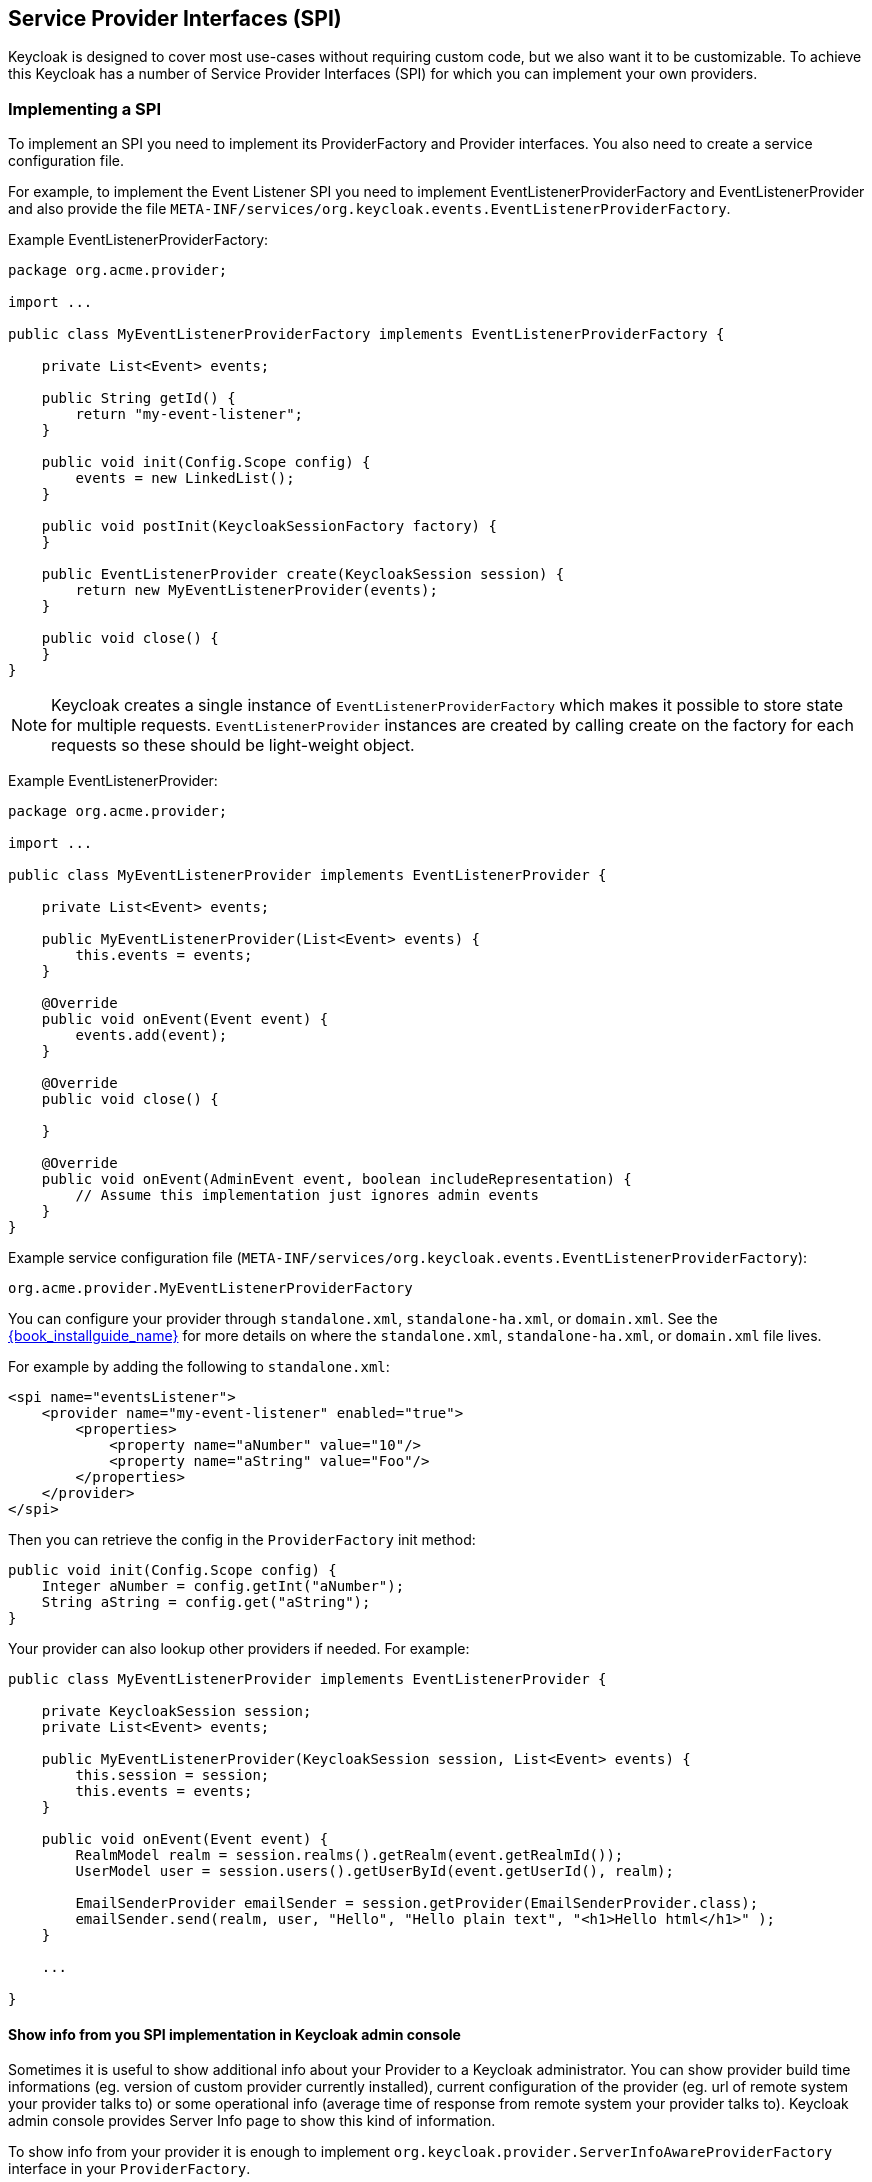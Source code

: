 [[_providers]]

== Service Provider Interfaces (SPI)

Keycloak is designed to cover most use-cases without requiring custom code, but we also want it to be customizable.
To achieve this Keycloak has a number of Service Provider Interfaces (SPI) for which you can implement your own providers.

=== Implementing a SPI

To implement an SPI you need to implement its ProviderFactory and Provider interfaces. You also need to create a service configuration file.

For example, to implement the Event Listener SPI you need to implement EventListenerProviderFactory and EventListenerProvider and also provide the file
`META-INF/services/org.keycloak.events.EventListenerProviderFactory`.

Example EventListenerProviderFactory:

[source,java]
----
package org.acme.provider;

import ...

public class MyEventListenerProviderFactory implements EventListenerProviderFactory {

    private List<Event> events;

    public String getId() {
        return "my-event-listener";
    }

    public void init(Config.Scope config) {
        events = new LinkedList();
    }

    public void postInit(KeycloakSessionFactory factory) {
    }

    public EventListenerProvider create(KeycloakSession session) {
        return new MyEventListenerProvider(events);
    }

    public void close() {
    }
}
----

NOTE: Keycloak creates a single instance of `EventListenerProviderFactory` which makes it possible to store state for multiple requests.
`EventListenerProvider` instances are created by calling create on the factory for each requests so these should be light-weight object.

Example EventListenerProvider:

[source,java]
----
package org.acme.provider;

import ...

public class MyEventListenerProvider implements EventListenerProvider {

    private List<Event> events;

    public MyEventListenerProvider(List<Event> events) {
        this.events = events;
    }

    @Override
    public void onEvent(Event event) {
        events.add(event);
    }

    @Override
    public void close() {

    }

    @Override
    public void onEvent(AdminEvent event, boolean includeRepresentation) {
        // Assume this implementation just ignores admin events
    }
}
----

Example service configuration file (`META-INF/services/org.keycloak.events.EventListenerProviderFactory`):

[source]
----
org.acme.provider.MyEventListenerProviderFactory
----

You can configure your provider through `standalone.xml`, `standalone-ha.xml`, or `domain.xml`.  
See the link:{book_installguide_link}[{book_installguide_name}] for more details on
where the `standalone.xml`, `standalone-ha.xml`, or `domain.xml` file lives.

For example by adding the following to `standalone.xml`:

[source,xml]
----
<spi name="eventsListener">
    <provider name="my-event-listener" enabled="true">
        <properties>
            <property name="aNumber" value="10"/>
            <property name="aString" value="Foo"/>
        </properties>
    </provider>
</spi>
----

Then you can retrieve the config in the `ProviderFactory` init method:

[source,java]
----
public void init(Config.Scope config) {
    Integer aNumber = config.getInt("aNumber");
    String aString = config.get("aString");
}
----

Your provider can also lookup other providers if needed. For example:

[source,java]
----
public class MyEventListenerProvider implements EventListenerProvider {

    private KeycloakSession session;
    private List<Event> events;

    public MyEventListenerProvider(KeycloakSession session, List<Event> events) {
        this.session = session;
        this.events = events;
    }

    public void onEvent(Event event) {
        RealmModel realm = session.realms().getRealm(event.getRealmId());
        UserModel user = session.users().getUserById(event.getUserId(), realm);

        EmailSenderProvider emailSender = session.getProvider(EmailSenderProvider.class);
        emailSender.send(realm, user, "Hello", "Hello plain text", "<h1>Hello html</h1>" );
    }

    ...

}
----

[[_providers_admin_console]]
==== Show info from you SPI implementation in Keycloak admin console

Sometimes it is useful to show additional info about your Provider to a Keycloak administrator. You can show provider build time informations (eg. version of
custom provider currently installed), current configuration of the provider (eg. url of remote system your provider talks to) or some operational info
(average time of response from remote system your provider talks to). Keycloak admin console provides Server Info page to show this kind of information.

To show info from your provider it is enough to implement `org.keycloak.provider.ServerInfoAwareProviderFactory` interface in your `ProviderFactory`.

Example implementation for `MyEventListenerProviderFactory` from previous example:

[source,java]
----
package org.acme.provider;

import ...

public class MyEventListenerProviderFactory implements EventListenerProviderFactory, ServerInfoAwareProviderFactory {
    ...

    @Override
    public Map<String, String> getOperationalInfo() {
        Map<String, String> ret = new LinkedHashMap<>();
        ret.put("version", "1.0");
        ret.put("listSizeMax", max + "");
        ret.put("listSizeCurrent", events.size() + "");
        return ret;
    }
}
----            

=== Registering provider implementations

There are two ways to register provider implementations. In most cases the simplest way is to use the Keyclopak Deployer
approach as this handles a number of dependencies automatically for you. It also supports hot deployment as well as re-deployment.

The alternative approach is to deploy as a module.

If you are creating a custom SPI you will need to deploy it as a module, otherwise we recommend using the Keycloak Deployer approach.

==== Using the Keycloak Deployer

If you copy your provider jar to the Keycloak `deploy/` directory, your provider will automatically be deployed.
Hot deployment works too.  Additionally, your provider jar works similarly to other components deployed in a JBoss/Wildfly
environment in that they can use facilities like the `jboss-deployment-structure.xml` file.  This file allows you to
set up dependencies on other components and load third-party jars and modules.

Provider jars can also be contained within other deployable units like EARs and WARs.  Deploying with a EAR actually makes
it really easy to use third party jars as you can just put these libraries in the EAR's `lib/` directory.

==== Register a provider using Modules

To register a provider using Modules first create a module.
To do this you can either use the jboss-cli script or manually create a folder inside `KEYCLOAK_HOME/modules` and add your jar and a `module.xml`.
For example to add the event listener sysout example provider using the `jboss-cli` script execute: 

[source]
----
KEYCLOAK_HOME/bin/jboss-cli.sh --command="module add --name=org.keycloak.examples.event-sysout --resources=target/event-listener-sysout-example.jar --dependencies=org.keycloak.keycloak-core,org.keycloak.keycloak-server-spi,org.keycloak.keycloak-events-api"
----                
Or to manually create it start by creating the folder `KEYCLOAK_HOME/modules/org/keycloak/examples/event-sysout/main`.
Then copy `event-listener-sysout-example.jar` to this folder and create `module.xml` with the following content: 

[source]
----

<?xml version="1.0" encoding="UTF-8"?>
<module xmlns="urn:jboss:module:1.3" name="org.keycloak.examples.event-sysout">
    <resources>
        <resource-root path="event-listener-sysout-example.jar"/>
    </resources>
    <dependencies>
        <module name="org.keycloak.keycloak-core"/>
        <module name="org.keycloak.keycloak-server-spi"/>
    </dependencies>
</module>
----            

Once you've created the module you need to register this module with Keycloak.
This is done by editing the keycloak-server subsystem section of 
`standalone.xml`, `standalone-ha.xml`, or `domain.xml`, and adding it to the providers: 

[source,xml]
----
<subsystem xmlns="urn:jboss:domain:keycloak-server:1.1">
    <web-context>auth</web-context>
    <providers>
        <provider>module:org.keycloak.examples.event-sysout</provider>
    </providers>
    ...
----            

==== Configuring a provider

You can pass configuration options to your provider by setting them in `standalone.xml`, `standalone-ha.xml`, or `domain.xml`.
For example to set the max value for `my-event-listener` add: 

[source.xml]
----
<spi name="eventsListener">
    <provider name="my-event-listener" enabled="true">
        <properties>
            <property name="max" value="100"/>
        </properties>
    </provider>
</spi>
----            

==== Disabling a provider

You can disable a provider by setting the enabled attribute for the provider to false 
in `standalone.xml`, `standalone-ha.xml`, or `domain.xml`.
For example to disable the Infinispan user cache provider add: 

[source,xml]
----
<spi name="userCache">
    <provider name="infinispan" enabled="false"/>
</spi>
----

=== Leveraging Java EE

The can be packaged within any Java EE component so long as you set up the `META-INF/services`
file correctly to point to your providers.  For example, if your provider needs to use third party libraries, you
can package up your provider within an ear and store these third pary libraries in the ear's `lib/` directory.
Also note that provider jars can make use of the `jboss-deployment-structure.xml` file that EJBs, WARS, and EARs
can use in a JBoss/Wildfly environment.  See the JBoss/Wildfly documentation for more details on this file.  It
allows you to pull in external dependencies among other fine grain actions.

`ProviderFactory` implementations are required to be plain java objects.  But, we also currently support
implementing provider classes as Stateful EJBs.  TThis is how you would do it:

[source,java]
----
@Stateful
@Local(EjbExampleUserStorageProvider.class)
public class EjbExampleUserStorageProvider implements UserStorageProvider,
        UserLookupProvider,
        UserRegistrationProvider,
        UserQueryProvider,
        CredentialInputUpdater,
        CredentialInputValidator,
        OnUserCache
{
    @PersistenceContext
    protected EntityManager em;

    protected ComponentModel model;
    protected KeycloakSession session;

    public void setModel(ComponentModel model) {
        this.model = model;
    }

    public void setSession(KeycloakSession session) {
        this.session = session;
    }


    @Remove
    @Override
    public void close() {
    }
...
}
----

You have to define the `@Local` annotation and specify your provider class there.  If you don't do this, EJB will
not proxy the provider instance correctly and your provider won't work.

You must put the `@Remove` annotation on the `close()` method of your provider.  If you don't, the stateful bean
will never be cleaned up and you may eventually see error messages.

Implementations of `ProviderFactory` are required to be plain java objects.  Your factory class would
perform a JNDI lookup of the Stateful EJB in its create() method.

[source,java]
----
public class EjbExampleUserStorageProviderFactory
        implements UserStorageProviderFactory<EjbExampleUserStorageProvider> {

    @Override
    public EjbExampleUserStorageProvider create(KeycloakSession session, ComponentModel model) {
        try {
            InitialContext ctx = new InitialContext();
            EjbExampleUserStorageProvider provider = (EjbExampleUserStorageProvider)ctx.lookup(
                     "java:global/user-storage-jpa-example/" + EjbExampleUserStorageProvider.class.getSimpleName());
            provider.setModel(model);
            provider.setSession(session);
            return provider;
        } catch (Exception e) {
            throw new RuntimeException(e);
        }
    }
----

=== Available SPIs

Here's a list of the most important available SPIs and a brief description. For more details on each SPI refer to individual sections.
If you want to see list of all available SPIs at runtime, you can check `Server Info` page in admin console as described in <<_providers_admin_console,Admin Console>> section.


|===
|SPI|Description

|Connections Infinispan|Loads and configures Infinispan connections. The default implementation can load connections from the Infinispan subsystem, or alternatively can be manually configured in standalone.xml
|Connections Jpa|Loads and configures Jpa connections. The default implementation can load datasources from WildFly/EAP, or alternatively can be manually configured in standalone.xml
|Connections Mongo|Loads and configures MongoDB connections. The default implementation is configured in standalone.xml
|Email Sender|Sends email. The default implementation uses JavaMail
|Email Template|Format email and uses Email Sender to send the email. The default implementation uses FreeMarker templates
|Events Listener|Listen to user related events for example user login success and failures. Keycloak provides two implementations out of box. One that logs events to the server log and another that can send email notifications to users on certain events
|Login Protocol|Provides protocols. Keycloak provides implementations of OpenID Connect and SAML 2.0
|Realm|Provides realm and application meta-data. Keycloak provides implementations for Relational Databases and MongoDB
|Realm Cache|Caches realm and application meta-data to improve performance. Default implementation uses Infinispan
|Timer|Executes scheduled tasks. Keycloak provides a basic implementation based on java.util.Timer
|User|Provides users and role-mappings. Keycloak provides implementations for Relational Databases and MongoDB
|User Cache|Caches users to improve performance. Default implementation uses Infinispan
|User Federation|Support syncing users from an external source. Keycloak provides implementations for LDAP and Active Directory
|User Sessions|Provides users session information. Keycloak provides implementations for basic in-memory, Infinispan, Relational Databases and MongoDB
|===